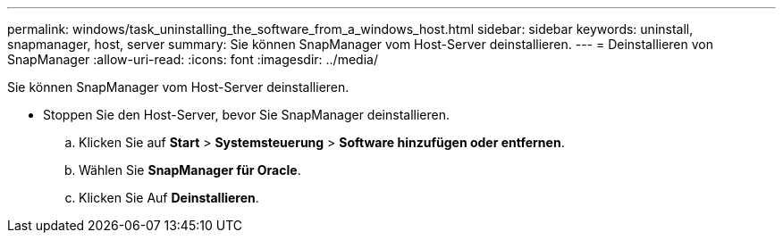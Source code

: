 ---
permalink: windows/task_uninstalling_the_software_from_a_windows_host.html 
sidebar: sidebar 
keywords: uninstall, snapmanager, host, server 
summary: Sie können SnapManager vom Host-Server deinstallieren. 
---
= Deinstallieren von SnapManager
:allow-uri-read: 
:icons: font
:imagesdir: ../media/


[role="lead"]
Sie können SnapManager vom Host-Server deinstallieren.

* Stoppen Sie den Host-Server, bevor Sie SnapManager deinstallieren.
+
.. Klicken Sie auf *Start* > *Systemsteuerung* > *Software hinzufügen oder entfernen*.
.. Wählen Sie *SnapManager für Oracle*.
.. Klicken Sie Auf *Deinstallieren*.



